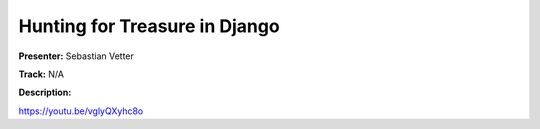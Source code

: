 ==============================
Hunting for Treasure in Django
==============================

**Presenter:** Sebastian Vetter

**Track:** N/A

**Description:**


https://youtu.be/vglyQXyhc8o
